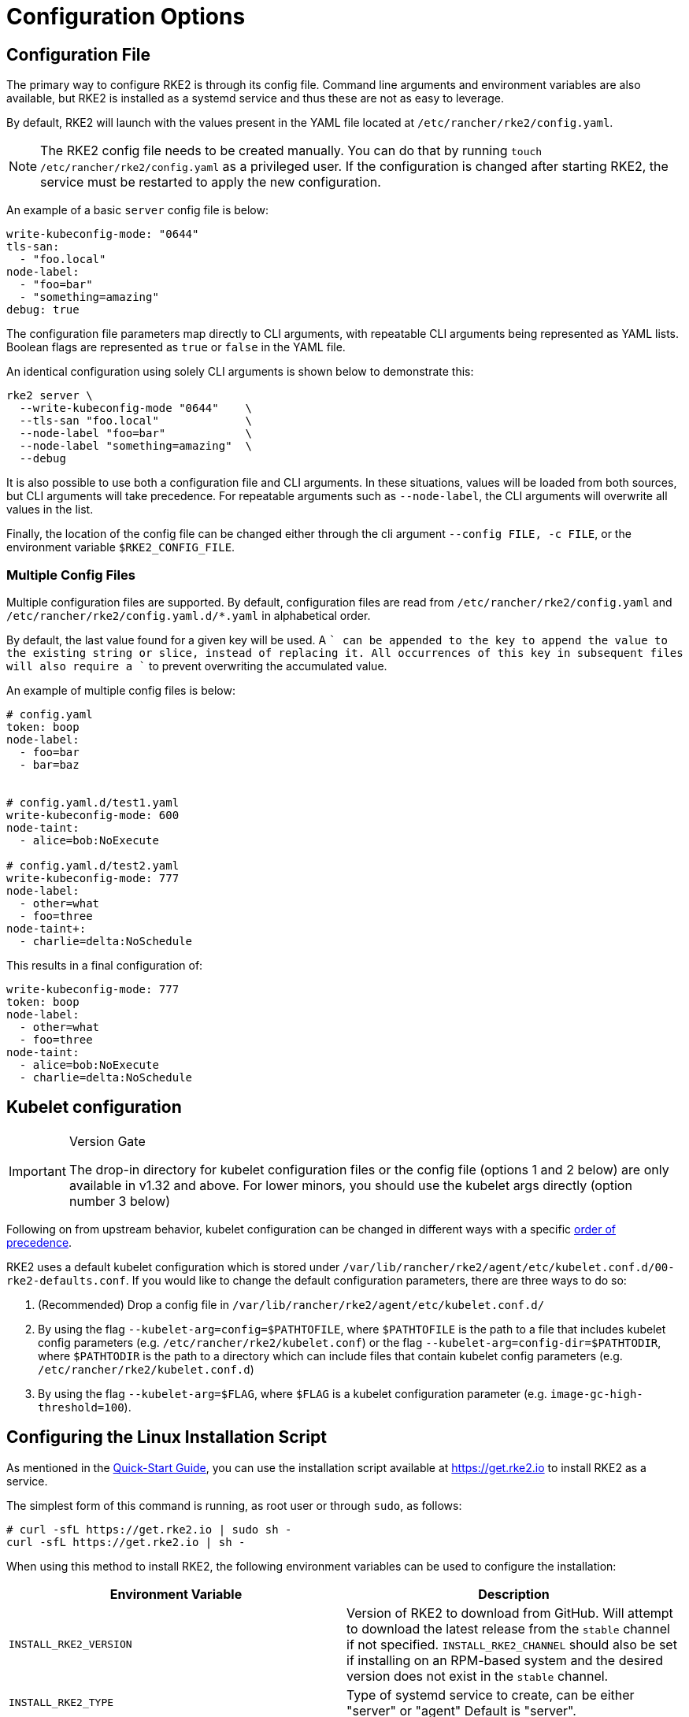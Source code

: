 = Configuration Options

== Configuration File

The primary way to configure RKE2 is through its config file. Command line arguments and environment variables are also available, but RKE2 is installed as a systemd service and thus these are not as easy to leverage.

By default, RKE2 will launch with the values present in the YAML file located at `/etc/rancher/rke2/config.yaml`.

[NOTE]
====
The RKE2 config file needs to be created manually. You can do that by running `touch /etc/rancher/rke2/config.yaml` as a privileged user. If the configuration is changed after starting RKE2, the service must be restarted to apply the new configuration.
====

An example of a basic `server` config file is below:

[,yaml]
----
write-kubeconfig-mode: "0644"
tls-san:
  - "foo.local"
node-label:
  - "foo=bar"
  - "something=amazing"
debug: true
----

The configuration file parameters map directly to CLI arguments, with repeatable CLI arguments being represented as YAML lists. Boolean flags are represented as `true` or `false` in the YAML file.

An identical configuration using solely CLI arguments is shown below to demonstrate this:

[,bash]
----
rke2 server \
  --write-kubeconfig-mode "0644"    \
  --tls-san "foo.local"             \
  --node-label "foo=bar"            \
  --node-label "something=amazing"  \
  --debug
----

It is also possible to use both a configuration file and CLI arguments.  In these situations, values will be loaded from both sources, but CLI arguments will take precedence. For repeatable arguments such as `--node-label`, the CLI arguments will overwrite all values in the list.

Finally, the location of the config file can be changed either through the cli argument `--config FILE, -c FILE`, or the environment variable `$RKE2_CONFIG_FILE`.

=== Multiple Config Files

Multiple configuration files are supported. By default, configuration files are read from `/etc/rancher/rke2/config.yaml` and `/etc/rancher/rke2/config.yaml.d/*.yaml` in alphabetical order.

By default, the last value found for a given key will be used. A `+` can be appended to the key to append the value to the existing string or slice, instead of replacing it. All occurrences of this key in subsequent files will also require a `+` to prevent overwriting the accumulated value.

An example of multiple config files is below:

[,yaml]
----
# config.yaml
token: boop
node-label:
  - foo=bar
  - bar=baz


# config.yaml.d/test1.yaml
write-kubeconfig-mode: 600
node-taint:
  - alice=bob:NoExecute

# config.yaml.d/test2.yaml
write-kubeconfig-mode: 777
node-label:
  - other=what
  - foo=three
node-taint+:
  - charlie=delta:NoSchedule
----

This results in a final configuration of:

[,yaml]
----
write-kubeconfig-mode: 777
token: boop
node-label:
  - other=what
  - foo=three
node-taint:
  - alice=bob:NoExecute
  - charlie=delta:NoSchedule
----

== Kubelet configuration

[IMPORTANT]
.Version Gate
====
The drop-in directory for kubelet configuration files or the config file (options 1 and 2 below) are only available in v1.32 and above. For lower minors, you should use the kubelet args directly (option number 3 below)
====

Following on from upstream behavior, kubelet configuration can be changed in different ways with a specific https://kubernetes.io/docs/tasks/administer-cluster/kubelet-config-file/#kubelet-configuration-merging-order[order of precedence].

RKE2 uses a default kubelet configuration which is stored under `/var/lib/rancher/rke2/agent/etc/kubelet.conf.d/00-rke2-defaults.conf`. If you would like to change the default configuration parameters, there are three ways to do so:

. (Recommended) Drop a config file in `/var/lib/rancher/rke2/agent/etc/kubelet.conf.d/`
. By using the flag `--kubelet-arg=config=$PATHTOFILE`, where `$PATHTOFILE` is the path to a file that includes kubelet config parameters (e.g. `/etc/rancher/rke2/kubelet.conf`) or the flag `--kubelet-arg=config-dir=$PATHTODIR`, where `$PATHTODIR` is the path to a directory which can include files that contain kubelet config parameters (e.g. `/etc/rancher/rke2/kubelet.conf.d`)
. By using the flag `--kubelet-arg=$FLAG`, where `$FLAG` is a kubelet configuration parameter (e.g. `image-gc-high-threshold=100`).

== Configuring the Linux Installation Script

As mentioned in the xref:./quickstart.adoc[Quick-Start Guide], you can use the installation script available at https://get.rke2.io to install RKE2 as a service.

The simplest form of this command is running, as root user or through `sudo`, as follows:

[,sh]
----
# curl -sfL https://get.rke2.io | sudo sh -
curl -sfL https://get.rke2.io | sh -
----

When using this method to install RKE2, the following environment variables can be used to configure the installation:

|===
| Environment Variable | Description

| `INSTALL_RKE2_VERSION`
| Version of RKE2 to download from GitHub. Will attempt to download the latest release from the `stable` channel if not specified. `INSTALL_RKE2_CHANNEL` should also be set if installing on an RPM-based system and the desired version does not exist in the `stable` channel.

| `INSTALL_RKE2_TYPE`
| Type of systemd service to create, can be either "server" or "agent" Default is "server".

| `INSTALL_RKE2_CHANNEL_URL`
| Channel URL for fetching RKE2 download URL. Defaults to `+https://update.rke2.io/v1-release/channels+`.

| `INSTALL_RKE2_CHANNEL`
| Channel to use for fetching RKE2 download URL. Defaults to `stable`. Options include: `stable`, `latest`, `testing`.

| `INSTALL_RKE2_METHOD`
| Method of installation to use. Default is on RPM-based systems `rpm`, all else `tar`.
|===

This installation script is straight-forward and will do the following:

. Obtain the desired version to install based on the above parameters. If no parameters are supplied, the latest official release will be used.
. Determine and execute the installation method. There are two methods: rpm and tar. If the `INSTALL_RKE2_METHOD` variable is set, that will be respected, Otherwise, `rpm` will be used on operating systems that use this package management system. On all other systems, tar will be used. In the case of the tar method, the script will simply unpack the tar archive associated with the desired release. In the case of rpm, a yum repository will be set up and the rpm will be installed using yum.

== Configuring the Windows Installation Script

[NOTE]
====
Windows Support requires choosing Calico or Flannel as the CNI for the RKE2 cluster
====

As mentioned in the xref:./quickstart.adoc[Quick-Start Guide], you can use the installation script available at https://github.com/rancher/rke2/blob/master/install.ps1 to install RKE2 on a Windows Agent Node.

The simplest form of this command is as follows:

[,powershell]
----
Invoke-WebRequest -Uri https://raw.githubusercontent.com/rancher/rke2/master/install.ps1 -Outfile install.ps1
----

When using this method to install the Windows RKE2 agent, the following parameters can be passed to configure the installation script:

[,console]
----
SYNTAX

install.ps1 [[-Channel] <String>] [[-Method] <String>] [[-Type] <String>] [[-Version] <String>] [[-TarPrefix] <String>] [-Commit] [[-AgentImagesDir] <String>] [[-ArtifactPath] <String>] [[-ChannelUrl] <String>] [<CommonParameters>]

OPTIONS

-Channel           Channel to use for fetching RKE2 download URL (Default: "stable")
-Method            The installation method to use. Currently tar or choco installation supported. (Default: "tar")
-Type              Type of RKE2 service. Only the "agent" type is supported on Windows. (Default: "agent")
-Version           Version of rke2 to download from Github
-TarPrefix         Installation prefix when using the tar installation method. (Default: `C:/usr/local` unless `C:/usr/local` is read-only or has a dedicated mount point, in which case `C:/opt/rke2` is used instead)
-Commit            (experimental/agent) Commit of RKE2 to download from temporary cloud storage. If set, this forces `--Method=tar`. Intended for development purposes only.
-AgentImagesDir    Installation path for airgap images when installing from CI commit. (Default: `C:/var/lib/rancher/rke2/agent/images`)
-ArtifactPath      If set, the install script will use the local path for sourcing the `rke2.windows-$SUFFIX` and `sha256sum-$ARCH.txt` files rather than the downloading the files from GitHub. Disabled by default.
----

=== Other Windows Installation Script Usage Examples

==== Install the Latest Version Instead of Stable

[,powershell]
----
Invoke-WebRequest -Uri https://raw.githubusercontent.com/rancher/rke2/master/install.ps1 -Outfile install.ps1
./install.ps1 -Channel Latest
----

==== Install the Latest Version using Tar Installation Method

[,powershell]
----
Invoke-WebRequest -Uri https://raw.githubusercontent.com/rancher/rke2/master/install.ps1 -Outfile install.ps1
./install.ps1 -Channel Latest -Method Tar
----

== Running the Binary Directly

As stated, the installation script is primarily concerned with configuring RKE2 to run as a service. If you choose to not use the script, you can run RKE2 simply by downloading the binary from our https://github.com/rancher/rke2/releases/latest[release page], placing it on your path, and executing it. The important commands are:

|===
| Command | Description

| `rke2 server`
| Run the RKE2 management server, which will also launch the Kubernetes control plane components such as the API server, controller-manager, and scheduler. Only Supported on Linux.

| `rke2 agent`
| Run the RKE2 node agent. This will cause RKE2 to run as a worker node, launching the Kubernetes node services `kubelet` and `kube-proxy`. Supported on Linux and Windows.

| `rke2 --help`
| Shows a list of commands or help for one command
|===

== More Info

For details on configuring the RKE2 server, refer to the xref:../reference/server_config.adoc[server configuration reference.]

For details on configuring the RKE2 agent, refer to the xref:../reference/linux_agent_config.adoc[agent configuration reference.]

For details on configuring the RKE2 Windows agent, refer to the xref:../reference/windows_agent_config.adoc[Windows agent configuration reference.]
